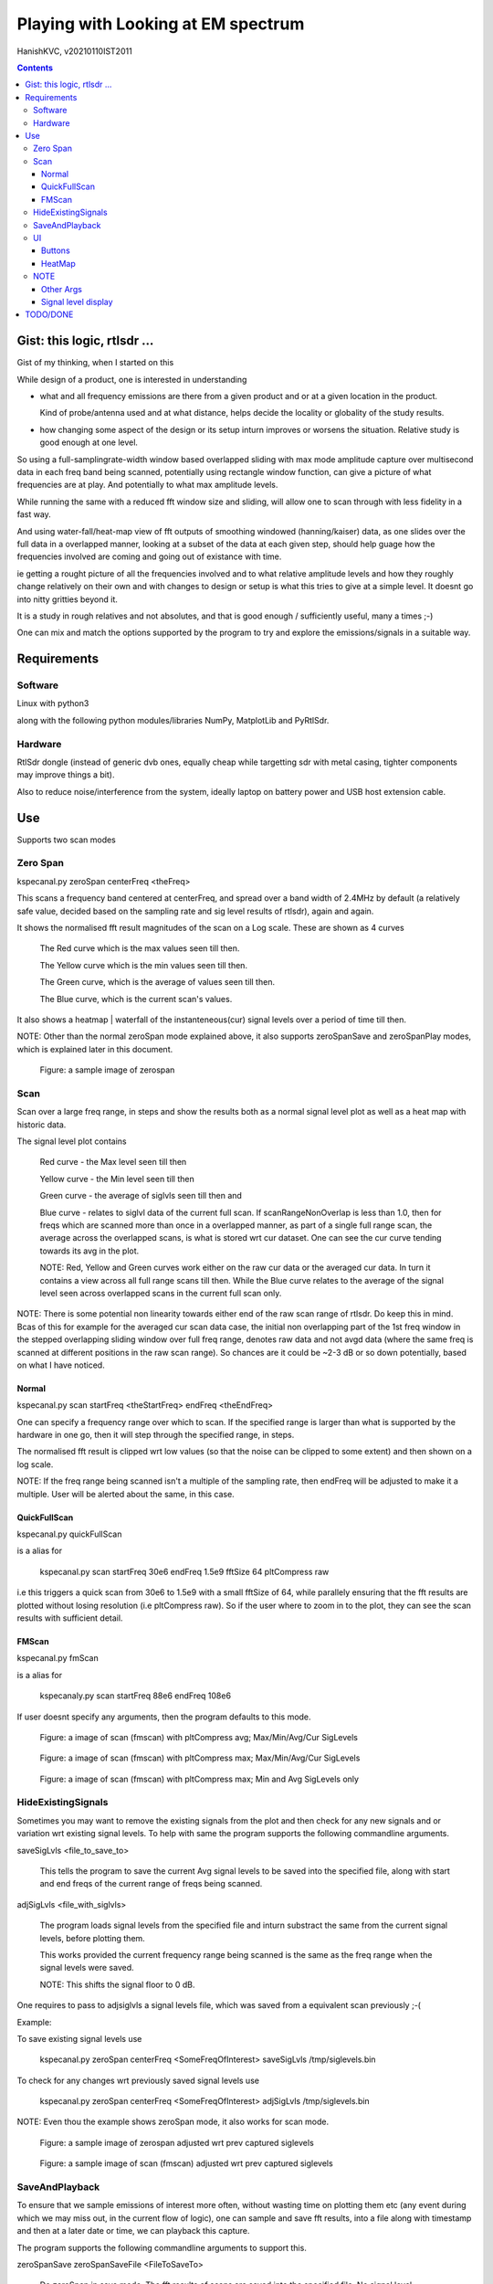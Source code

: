 #####################################
Playing with Looking at EM spectrum
#####################################
HanishKVC, v20210110IST2011

.. contents::


Gist: this logic, rtlsdr ...
################################

Gist of my thinking, when I started on this

While design of a product, one is interested in understanding

* what and all frequency emissions are there from a given product
  and or at a given location in the product.

  Kind of probe/antenna used and at what distance, helps decide
  the locality or globality of the study results.

* how changing some aspect of the design or its setup inturn improves
  or worsens the situation. Relative study is good enough at one level.


So using a full-samplingrate-width window based overlapped sliding with
max mode amplitude capture over multisecond data in each freq band being
scanned, potentially using rectangle window function, can give a picture
of what frequencies are at play. And potentially to what max amplitude
levels.

While running the same with a reduced fft window size and sliding, will
allow one to scan through with less fidelity in a fast way.

And using water-fall/heat-map view of fft outputs of smoothing windowed
(hanning/kaiser) data, as one slides over the full data in a overlapped
manner, looking at a subset of the data at each given step, should help
guage how the frequencies involved are coming and going out of existance
with time.

ie getting a rought picture of all the frequencies involved and to what
relative amplitude levels and how they roughly change relatively on their
own and with changes to design or setup is what this tries to give at a
simple level. It doesnt go into nitty gritties beyond it.

It is a study in rough relatives and not absolutes,
and that is good enough / sufficiently useful, many a times ;-)

One can mix and match the options supported by the program to try and
explore the emissions/signals in a suitable way.



Requirements
##############

Software
=========

Linux with python3

along with the following python modules/libraries NumPy, MatplotLib and PyRtlSdr.


Hardware
=========

RtlSdr dongle (instead of generic dvb ones, equally cheap while targetting sdr with metal casing, tighter components may improve things a bit).

Also to reduce noise/interference from the system, ideally laptop on battery power and USB host extension cable.



Use
#####

Supports two scan modes

Zero Span
===========

kspecanal.py zeroSpan centerFreq <theFreq>

This scans a frequency band centered at centerFreq, and spread over a band
width of 2.4MHz by default (a relatively safe value, decided based on the
sampling rate and sig level results of rtlsdr), again and again.

It shows the normalised fft result magnitudes of the scan on a Log scale.
These are shown as 4 curves

        The Red curve which is the max values seen till then.

        The Yellow curve which is the min values seen till then.

        The Green curve, which is the average of values seen till then.

        The Blue curve, which is the current scan's values.

It also shows a heatmap | waterfall of the instanteneous(cur) signal levels
over a period of time till then.

NOTE: Other than the normal zeroSpan mode explained above, it also supports
zeroSpanSave and zeroSpanPlay modes, which is explained later in this document.

.. figure:: images/ZeroSpan.png
   :alt: a sample image of zerospan

   Figure: a sample image of zerospan


Scan
=======

Scan over a large freq range, in steps and show the results both as a
normal signal level plot as well as a heat map with historic data.

The signal level plot contains

        Red curve - the Max level seen till then

        Yellow curve - the Min level seen till then

        Green curve - the average of siglvls seen till then and

        Blue curve - relates to siglvl data of the current full scan.
        If scanRangeNonOverlap is less than 1.0, then for freqs which
        are scanned more than once in a overlapped manner, as part of
        a single full range scan, the average across the overlapped
        scans, is what is stored wrt cur dataset. One can see the cur
        curve tending towards its avg in the plot.

        NOTE: Red, Yellow and Green curves work either on the raw cur
        data or the averaged cur data. In turn it contains a view across
        all full range scans till then. While the Blue curve relates to
        the average of the signal level seen across overlapped scans in
        the current full scan only.

NOTE: There is some potential non linearity towards either end of the
raw scan range of rtlsdr. Do keep this in mind. Bcas of this for example
for the averaged cur scan data case, the initial non overlapping part of
the 1st freq window in the stepped overlapping sliding window over full
freq range, denotes raw data and not avgd data (where the same freq is
scanned at different positions in the raw scan range). So chances are it
could be ~2-3 dB or so down potentially, based on what I have noticed.


Normal
--------

kspecanal.py scan startFreq <theStartFreq> endFreq <theEndFreq>

One can specify a frequency range over which to scan. If the specified
range is larger than what is supported by the hardware in one go, then
it will step through the specified range, in steps.

The normalised fft result is clipped wrt low values (so that the noise
can be clipped to some extent) and then shown on a log scale.

NOTE: If the freq range being scanned isn't a multiple of the sampling
rate, then endFreq will be adjusted to make it a multiple. User will
be alerted about the same, in this case.


QuickFullScan
---------------

kspecanal.py quickFullScan

is a alias for

        kspecanal.py scan startFreq 30e6 endFreq 1.5e9 fftSize 64 pltCompress raw

i.e this triggers a quick scan from 30e6 to 1.5e9 with a small fftSize
of 64, while parallely ensuring that the fft results are plotted without
losing resolution (i.e pltCompress raw). So if the user where to zoom in
to the plot, they can see the scan results with sufficient detail.


FMScan
--------

kspecanal.py fmScan

is a alias for

        kspecanaly.py scan startFreq 88e6 endFreq 108e6

If user doesnt specify any arguments, then the program defaults to this
mode.

.. figure:: images/FMScanPltCompressAvg.png
   :alt: a image of scan (fmscan) with pltCompress avg; Max/Min/Avg/Cur SigLevels

   Figure: a image of scan (fmscan) with pltCompress avg; Max/Min/Avg/Cur SigLevels

.. figure:: images/FMScanPltCompressMax.png
   :alt: a image of scan (fmscan) with pltCompress max; Max/Min/Avg/Cur SigLevels

   Figure: a image of scan (fmscan) with pltCompress max; Max/Min/Avg/Cur SigLevels

.. figure:: images/FMScanAvgMinPltCompressMax.png
   :alt: a image of scan (fmscan) with pltCompress max; Min and Avg SigLevels only

   Figure: a image of scan (fmscan) with pltCompress max; Min and Avg SigLevels only


HideExistingSignals
=====================

Sometimes you may want to remove the existing signals from the plot
and then check for any new signals and or variation wrt existing
signal levels. To help with same the program supports the following
commandline arguments.

saveSigLvls <file_to_save_to>

        This tells the program to save the current Avg signal levels
        to be saved into the specified file, along with start and
        end freqs of the current range of freqs being scanned.

adjSigLvls <file_with_siglvls>

        The program loads signal levels from the specified file and
        inturn substract the same from the current signal levels,
        before plotting them.

        This works provided the current frequency range being scanned
        is the same as the freq range when the signal levels were saved.

        NOTE: This shifts the signal floor to 0 dB.

One requires to pass to adjsiglvls a signal levels file, which was saved
from a equivalent scan previously ;-(

Example:

To save existing signal levels use

        kspecanal.py zeroSpan centerFreq <SomeFreqOfInterest> saveSigLvls /tmp/siglevels.bin

To check for any changes wrt previously saved signal levels use

        kspecanal.py zeroSpan centerFreq <SomeFreqOfInterest> adjSigLvls /tmp/siglevels.bin

NOTE: Even thou the example shows zeroSpan mode, it also works for scan mode.

.. figure:: images/ZeroSpanAdjSigLvls.png
   :alt: a sample image of zerospan adjusted wrt prev captured siglevels

   Figure: a sample image of zerospan adjusted wrt prev captured siglevels

.. figure:: images/ScanRangeAdjSigLvls.png
   :alt: a sample image of scan (fmscan) adjusted wrt prev captured siglevels

   Figure: a sample image of scan (fmscan) adjusted wrt prev captured siglevels


SaveAndPlayback
=================

To ensure that we sample emissions of interest more often, without wasting
time on plotting them etc (any event during which we may miss out, in the
current flow of logic), one can sample and save fft results, into a file
along with timestamp and then at a later date or time, we can playback this
capture.

The program supports the following commandline arguments to support this.

zeroSpanSave zeroSpanSaveFile <FileToSaveTo>

        Do zeroSpan in save mode. The fft results of scans are saved
        into the specified file. No signal level plots/heatmaps are
        shown in this mode.

zeroSpanPlay zeroSpanPlayFile <SavedFileToPlayback>

        Do zeroSpan in play mode. In this mode, instead of plotting the
        current emissions, it plots emissions which were captured previously
        using zeroSpanSave mode.

NOTE: This is currently supported only wrt zerospan. Also it saves the
overlapped sliding based cumulated fft results of its curScan logic, so
one cant apply different window on raw time domain data samples at a
later time during playback or so.

Example:

        kspecanal.py zeroSpanSave centerFreq <FreqOfIntereset> zeroSpanSaveFile <FileToSaveDataTo>

        kspecanal.py zeroSpanPlay centerFreq <freqUsedWhenSaving> zeroSpanPlayFile <FileUsedWhileSaving>

        NOTE: If the specified centerFreq for zeroSpanPlay is different
        from the one used during zeroSpanSave, then the user will be
        alerted about the same in the commandline, and user requires
        to press any key to continue with the program. Same wrt gain
        and samplingRate.


UI
====

Buttons
---------

Quit - On pressing the Quit button, the btn label changes to QuitWait,
inturn the program finishes the current freq band scan and then exits
the scan loop and changes btn label to QuitPress. User can now either
explore the plots using the pan and zoom buttons in the gui, if they
so desire. Then on pressing any key in the console from where the prg
was started, the program will quit.

Pause - This toggles the pltHighsPause between enable and disable. If
enabled, then user requires to press any key in the console, to step
into next round of scan. Parallely the user can explore the plots
before pressing any key in the console.

Levels - This toggles the bPltLevels between enable and disable.

HeatMap - This toggles the bPltHeatMap between enable and disable.

MinLvls - Toggle the display of Minimum SigLevels till now curve.

MaxLvls - Toggle the display of Maximum SigLevels till now curve.

AvgLvls - Toggle the display of Averaged SigLevels till now curve.

CurLvls - Toggle the display of the current scan signal levels.


HeatMap
---------

Clicking anywhere on the heatmap, shows the freq related to that
location, as part of the xlabel.


NOTE
=======

The logic is setup to apply fft on fftSize samples at a time, which is
independent of the samplingRate specified. This in turn controls the fft
bin width | RBW to be around samplingRate/fftSize. Inturn what is shown
on the screen is also controlled by xRes, larger the xRes more finegrained
the amount of data shown on screen, provided the screen resolution is also
equally good.

There is processing and plotting delay between the repeating scans, so
any signal occuring at that time will be lost. Similarly when using scan
to scan through a large freq range (especially when doing beyond 2.4MHz
band) at any given time only a freq band equivalent to samplingRate is
what is being monitored, so any signals occuring in any other bands at
that time will not be captured.

If there is a error in setting up the sdr, then the value of that freq
band gets set to all 1s, this inturn leads to a level of around -25 or
so in the levels plot.

For real signal the curscan flow maintains the signal levels; while for
complex iq signal data, curscan flow adds 3dB to signal levels. Also
dont forget that the default pltCompress of Avg, eats into the siglevels
in general.

Do keep in mind that Signal Levels plot (Avg) and heatmap (Max) use different
pltCompress modes by default. So the contents may appear not to match one
another on a quick glance, as avg chops the weakly spread signals more.


Other Args
-----------

samplingRate <samplingRateFloat>

        Default 2.4e6; this is a good value for rtlsdr. If you want,
        you can reduce it.

minAmp4Clip <float>

        Default (1/256)*0.00001; Change it to control the forced noise floor.
        Any measured signal level below this in the freq domain will be
        set to this value.

gain <gainFloat>

        Default 19.1; Increase or reduce this depending on the strength
        of the signals being studied.

window <ones|hanning|kaiser|hamming>

        Default: ones - equivalent to no window; Controls whether a windowing
        function is applied to the time domain samples, before fft is done.
        Helps get a better sense about the signals in a scan. Useful if only
        a limited scan is being done. For small fft window size, overlapped
        sliding may be more useful.

fftSize <integer>

        Default: 2**14; The number of samples that is run through the fft
        in one go. This also decides the resolution bandwidth of the logic.
        Larger the fftSize, finer the freq resolution. Needs to be a power
        of two value, or else multiple of xRes.

curScanNonOverlap <float>

        Default: 0.1; As the small size fft window is slide over a larger
        signal sample dataset, this controls how much of the data is
        skipped during the overlapping. 0.1 means 90% overlapping 1.0
        means 0% overlapping. Overlapping normally helps get a better feel of
        the signal level, even thou only a fraction of a second worth of data
        is run through fft at a time.

curScanCumuMode <Avg|Max|Min|Raw>

        Default Avg; Change to Max, if one wants to know the max value
        noticed at any time during the scan.

bPltLevels <true|false>

        Default: True; Control whether the current internal scan signal level
        is plotted or not. Disabling this will speed up the scan interval a bit.

bPltHeatMap <true|false>

        Default: True; Control whether the signal level history | heat map is
        plotted or not. Disabling this will speed up the scan interval a bit.

scanRangeNonOverlap <float>

        Default: 0.5; Change to control how much of the freq band is overlapped
        as the scan range logic scans/steps through a given range of frequencies.
        Set it to 1.0 to avoid overlapping, or set it to 0.5 to overlap 50% of the
        freq band, as the logic tunes to the next center freq to scan the next
        adjacent freq band. Could help overcome any non linearity in measuring
        within a freq band, to an extent.

        NOTE: If fftSize is power of 2 value, then the scanRangeNonOverlap will
        require to be value which is some sum of (1/2**N)'s, which is less than
        1.0 i.e values like 0.03125, 0.0625, 0.125, 0.25, 0.5, 0.75, 0.78125 or
        0.09375 or so ...

        NOTE: more overlapping also cumulates signal over time.

prgLoopCnt <int>

        Default: A large value; Change to a smaller value, if you want to scan
        for a short amount of time like few minutes or so. As zooming or panning
        the plot, when the program is running and updating the plot is not easy
        and consistent, so one can scan for a short time, and then once the scan
        is finished look into the scan plot in detail, or else one will have to
        wait till the program stops after a long time.

pltCompress <Raw|Avg|Max|Min|Conv>

        Default: Average; This allows one to control how finegrained or not is
        the signal levels across adjacent freqs that are shown. This along with
        fftSize and xRes, decides how finegrained is the freq resolution you see
        on the screen. NOTE: Using Avg will smooth the display, but will impact
        the signal levels seen. This controls the signal levels plot and doesnt
        impact the heatmap plot. Also note that in the default program flow,
        it may operate on log data and not the raw siglevel data. So averaging
        is not a simple averaging in one sense.

xRes <int_poweroftwovalue>

        Default: 512; This controls the horizontal resolution (number of data
        points related to frequencies or groups of adjacent frequencies) of the
        data passed to the plotting logic. This needs to be equal to fftSize or
        normally (when fftSize is large) a sub multiple of fftSize, if not the
        logic will try to find a suitable xRes on its own. If logic is changing
        the xRes to make it a submultiple of fftSize, it will try and find the
        smallest submultiple, which it feels is ok, and this could be too small
        for your taste, in which case, remember to set a larger submultiple
        urself, so that logic doesnt require to do anything.

        To ensure that any signal freq (or rather its fft related bin/group of
        freqs) related info is not lost wrt the heatmap display, each data point
        in the heatmap should ideally correspond to atleast 1 pixel on your screen,
        if not you will lose some amount of freq resolution wrt display.

        NOTE: pltCompress/pltCompressHM of raw or conv will ignore xRes. xRes is
        used mainly when Max or Min or Avg is used wrt pltCompress[HM].

pltHighsNumMarkers <int>

        Default: 5; Control how many markers should be shown in the plot, wrt
        the high signal levels.

        If multiple curves are enabled for the plot, then the logic shows the
        markers for one of these curves, as decided based on this priority.
        High : Cur - Avg - Min - Max : Low

pltHighsDelta4Marking <float>

        Default: 0.025; Specify how much fraction of the plot's full freq range,
        is used as the delta needed between marked frequencies, when deciding
        whether to mark the high signal level freq on the plot or not.

pltHighsPause <boolean>

        Default: False; Specify whether the scan range plot should pause after
        each scan of the specified range of frequencies. THis allows the user
        to see the list of high signal level frequencies, on the plot.
        Independent of above, the list of high siglevel freqs is also printed
        on the console.

bGrid <boolean>

        Default: True; Control whether a grid is shown as part of the levels plot.

bUsePSD <boolean>

        Default: False; Control whether psd or my fft based logic is used.
        PSD provides equivalent of power spectrum, while my logic provides
        equivalent of a magnitude spectrum. The PSD and related specgram
        logic added to verify that the program's internal logic, is working
        as expected and not having any issue in general.

gbScanRangeBaseDataIsRaw <boolean>

        Default: False; If TRUE, Max-Min-Avg uses the curScan result as its
        source. Else Max-Min-Avg use the avg of the overlapped curScan results.

NOTE: Do look into the source to get the latest | current default setting for the
different options, and or to change as one sees fit.



Signal level display
------------------------

For more representative signal level display, use the following property values

ZeroSpan mode

        pltCompress raw <OR ELSE> pltCompress max <OR ELSE> pltCompress min

Scan mode

        # Start with avg to get a rough overview

        pltCompress avg

        # Switch to conv to get a more representative view

        pltCompress conv

        # Then use max or min or raw to get the more practical view

        pltCompress raw <OR ELSE> pltCompress max <OR ELSE> pltCompress min

        # U can also add scanRangeNonOverlap to the mix

        scanRangeNonOverlap 1.0 and or scanRangeNonOverlap 0.03125

NOTE: Dont use pltCompress raw or conv, if you are scanning a very large range
like 100Mhz or more, unless fftSize is also reduced to something like 64 or so.
Else pyplot will slow down. While fftSize of 64 or so will still ensure that
there is a basic level of freq info still available in the plot, if the user
were to zoom in to see the same.

To ensure that heatmap doesnt eat up any signal data, set the xRes to match the
actual screen resolution of the heatmap and or lesser than it.

NOTE: HeatMap by default uses pltCompressHM mapped to Max logic for its data and
is Not user controllable from commandline.



TODO/DONE
##########

Account -ve freqs of complex iq fft. [Done]

Put something similar to old dwelltime, but controlled using rbw
rather than dwell time. Along with windowing and some amount of limited
sliding. [5050]

Add Max based cumulation of fft result and provide option to switch
between average and Max [Done].

Add the running heatmap/waterfall view [Done].

Overlap across scan bands [Done].

Use pygame or cairo or .. to do the plots. Heatmap with large freq bands and
default or large fftSize, could bring the program and the system to its knees.
And or parallely save into image with sufficient resolution. Also the imshow,
losses signal info, if the signal is surrounded by very weak or no signal in
the adjacent frequencies. Need to use implement my own logic, with max instead
of averaging when mapping multiple data points into individual pixels. [Done
Rather process the data by merging adjacent data points, before plotting them]

Skip few fft bins at begin and end, of each curscan, so that mirroring/minimal
leakage if any of freq at one end to other end can be bypassed i.e wrt freqs
around the nyquist freq and or to discard non linearity across the freq band
and or ...

